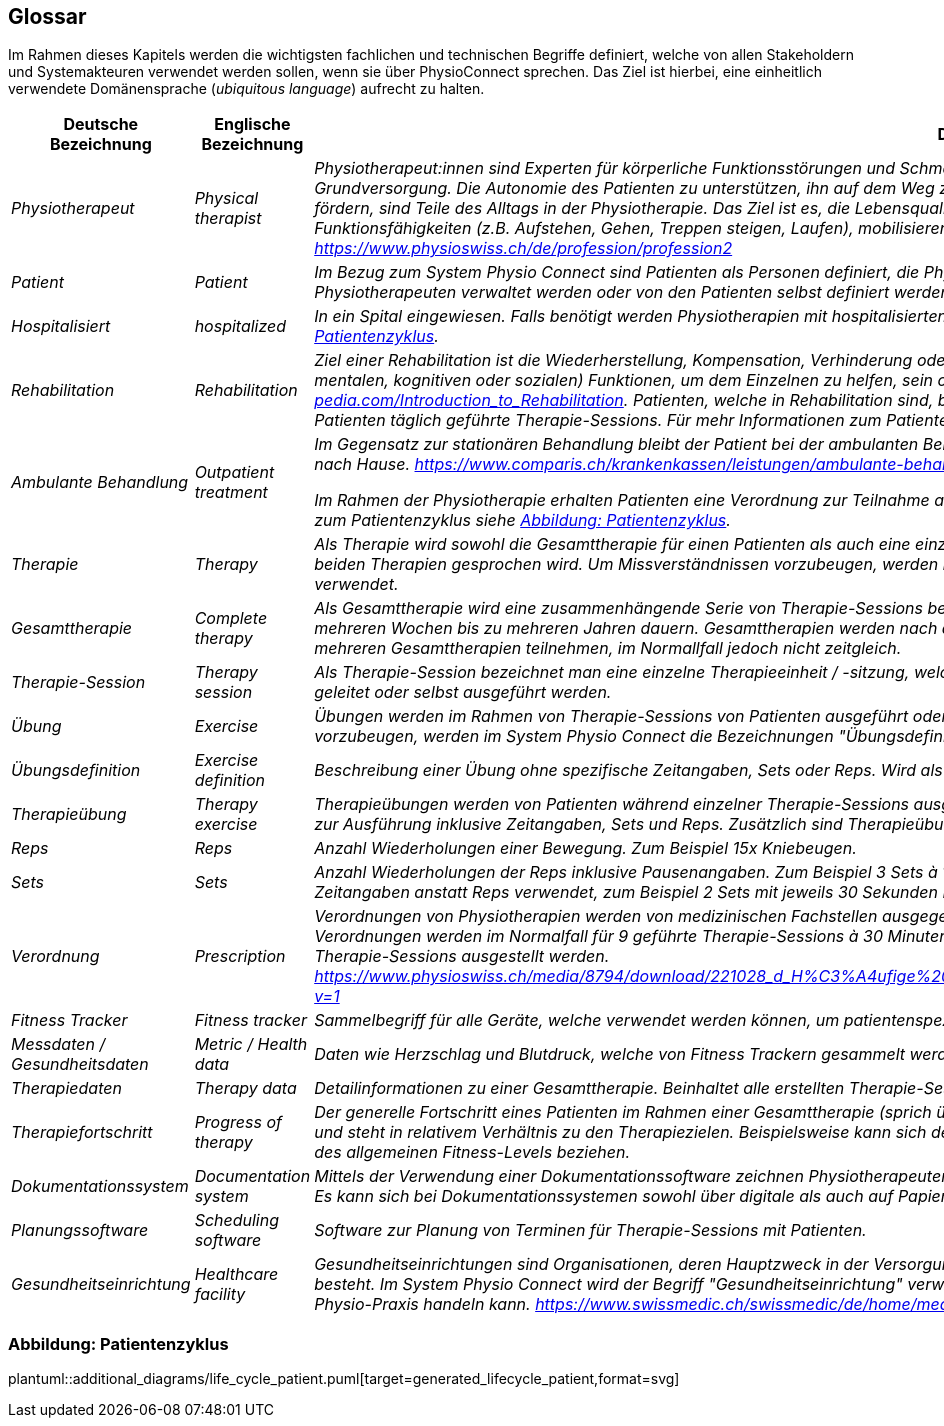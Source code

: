 [[section-glossary]]
== Glossar

Im Rahmen dieses Kapitels werden die wichtigsten fachlichen und technischen Begriffe definiert, welche von allen Stakeholdern und Systemakteuren verwendet werden sollen, wenn sie über PhysioConnect sprechen. Das Ziel ist hierbei, eine einheitlich verwendete Domänensprache (__ubiquitous language__) aufrecht zu halten.

[cols="e,e,4e" options="header"]
|===
|Deutsche Bezeichnung|Englische Bezeichnung|Definition

|Physiotherapeut
|Physical therapist
|Physiotherapeut:innen sind Experten für körperliche Funktionsstörungen und Schmerzen. Als eigenständige Disziplin der Schulmedizin bilden diese einen Teil der Grundversorgung. Die Autonomie des Patienten zu unterstützen, ihn auf dem Weg zu besserer Gesundheit anzuleiten oder den Erhalt seines Gesundheitszustandes zu fördern, sind Teile des Alltags in der Physiotherapie. Das Ziel ist es, die Lebensqualität der Patienten zu steigern. Physiotherapeut:innen verbessern dazu die körperlichen Funktionsfähigkeiten (z.B. Aufstehen, Gehen, Treppen steigen, Laufen), mobilisieren steife Gelenke und lindern Schmerzen. https://www.physioswiss.ch/de/profession/profession2

|Patient
|Patient
|Im Bezug zum System Physio Connect sind Patienten als Personen definiert, die Physiotherapien ausführen oder ausgeführt haben. Diese Therapien können von Physiotherapeuten verwaltet werden oder von den Patienten selbst definiert werden. Genesene Personen werden weiterhin als Patienten bezeichnet.

|Hospitalisiert
|hospitalized
|In ein Spital eingewiesen. Falls benötigt werden Physiotherapien mit hospitalisierten Personen ausgeführt. Für mehr Informationen zum Patientenzyklus siehe <<Abbildung: Patientenzyklus>>.

|Rehabilitation
|Rehabilitation
|Ziel einer Rehabilitation ist die Wiederherstellung, Kompensation, Verhinderung oder Verlangsamung der Verschlechterung von (sensorischen, körperlichen, intellektuellen, mentalen, kognitiven oder sozialen) Funktionen, um dem Einzelnen zu helfen, sein optimales Niveau zu erreichen https://www.physio-pedia.com/Introduction_to_Rehabilitation. Patienten, welche in Rehabilitation sind, befinden sich in einer speziell dafür ausgerichteten Klinik. In diesen Kliniken erhalten Patienten täglich geführte Therapie-Sessions. Für mehr Informationen zum Patientenzyklus siehe <<Abbildung: Patientenzyklus>>.

|Ambulante Behandlung
|Outpatient treatment
|Im Gegensatz zur stationären Behandlung bleibt der Patient bei der ambulanten Behandlung nicht über Nacht in Betreuung. Das heisst: Sie können am selben Tag wieder nach Hause. https://www.comparis.ch/krankenkassen/leistungen/ambulante-behandlung 

Im Rahmen der Physiotherapie erhalten Patienten eine Verordnung zur Teilnahme an Physiotherapien. Diese Therapien werden in Praxen ausgeführt. Für mehr Informationen zum Patientenzyklus siehe <<Abbildung: Patientenzyklus>>.

|Therapie
|Therapy
|Als Therapie wird sowohl die Gesamttherapie für einen Patienten als auch eine einzelne Therapiesitzung bezeichnet. Normalerweise ist im Kontext erkennbar, über welche der beiden Therapien gesprochen wird. Um Missverständnissen vorzubeugen, werden im System Physio Connect die Bezeichnungen "Gesamttherapie" und "Therapie-Session" verwendet.

|Gesamttherapie
|Complete therapy
|Als Gesamttherapie wird eine zusammenhängende Serie von Therapie-Sessions bezeichnet, welche von einem Patienten ausgeführt werden. Eine Gesamttherapie kann von mehreren Wochen bis zu mehreren Jahren dauern. Gesamttherapien werden nach deren vollständiger Absolvierung als abgeschlossen markiert. Patienten können an mehreren Gesamttherapien teilnehmen, im Normallfall jedoch nicht zeitgleich.

|Therapie-Session
|Therapy session
|Als Therapie-Session bezeichnet man eine einzelne Therapieeinheit / -sitzung, welche von einem Patienten durchgeführt wird. Diese kann von einem Physiotherapeuten geleitet oder selbst ausgeführt werden.

|Übung
|Exercise
|Übungen werden im Rahmen von Therapie-Sessions von Patienten ausgeführt oder sind generische Definitionen von möglichen Übungen. Um Missverständnissen vorzubeugen, werden im System Physio Connect die Bezeichnungen "Übungsdefinition" und "Therapieübung" verwendet.

|Übungsdefinition
|Exercise definition
|Beschreibung einer Übung ohne spezifische Zeitangaben, Sets oder Reps. Wird als Vorlage für Therapieübungen verwendet.

|Therapieübung
|Therapy exercise
|Therapieübungen werden von Patienten während einzelner Therapie-Sessions ausgeführt. Therapieübungen basieren auf Übungsdefinitionen und enthalten exakte Angaben zur Ausführung inklusive Zeitangaben, Sets und Reps. Zusätzlich sind Therapieübungen einem Patienten und einer Therapie zugeordnet und besitzen einen Lebenszyklus.

|Reps
|Reps
|Anzahl Wiederholungen einer Bewegung. Zum Beispiel 15x Kniebeugen.

|Sets
|Sets
|Anzahl Wiederholungen der Reps inklusive Pausenangaben. Zum Beispiel 3 Sets à 15 Reps Kniebeugen mit je 30 Sekunden Pause dazwischen. Bei gewissen Übungen werden Zeitangaben anstatt Reps verwendet, zum Beispiel 2 Sets mit jeweils 30 Sekunden Planking.

|Verordnung
|Prescription 
|Verordnungen von Physiotherapien werden von medizinischen Fachstellen ausgegeben und bewirken, dass eine Krankenkasse die Physiotherapie-Kosten übernehmen muss. Verordnungen werden im Normalfall für 9 geführte Therapie-Sessions à 30 Minuten ausgestellt. In Spezialfällen können Verordnungen auch für längere Perioden und längere Therapie-Sessions ausgestellt werden. https://www.physioswiss.ch/media/8794/download/221028_d_H%C3%A4ufige%20Fragen%20zur%20Verordnung%20von%20Physiotherapie_Update%20Okt%202022.pdf?v=1

|Fitness Tracker
|Fitness tracker
|Sammelbegriff für alle Geräte, welche verwendet werden können, um patientenspezifische Messdaten zu sammeln.

|Messdaten / Gesundheitsdaten
|Metric / Health data
|Daten wie Herzschlag und Blutdruck, welche von Fitness Trackern gesammelt werden.

|Therapiedaten
|Therapy data
|Detailinformationen zu einer Gesamttherapie. Beinhaltet alle erstellten Therapie-Sessions und Therapieübungen.

|Therapiefortschritt
|Progress of therapy
|Der generelle Fortschritt eines Patienten im Rahmen einer Gesamttherapie (sprich über mehrere Therapie-Sessions hinweg). Der Therapiefortschritt ist patientenspezifisch und steht in relativem Verhältnis zu den Therapiezielen. Beispielsweise kann sich der Fortschritt auf den Heilungsprozess einer bestehenden Verletzung oder die Optimierung des allgemeinen Fitness-Levels beziehen.

|Dokumentationssystem
|Documentation system
|Mittels der Verwendung einer Dokumentationssoftware zeichnen Physiotherapeuten die ausgeführten Therapie-Sessions auf und planen auszuführende Therapie-Sessions. Es kann sich bei Dokumentationssystemen sowohl über digitale als auch auf Papier basierende Systeme handeln.

|Planungssoftware
|Scheduling software
|Software zur Planung von Terminen für Therapie-Sessions mit Patienten.

|Gesundheitseinrichtung
|Healthcare facility
|Gesundheitseinrichtungen sind Organisationen, deren Hauptzweck in der Versorgung oder Behandlung von Patient:innen oder der Förderung der öffentlichen Gesundheit besteht. Im System Physio Connect wird der Begriff "Gesundheitseinrichtung" verwendet, wenn es sich entweder um ein Spital, eine Rehabilitationsklinik oder eine private Physio-Praxis handeln kann. https://www.swissmedic.ch/swissmedic/de/home/medizinprodukte/wiederaufbereitung---instandhaltung.html

|===

=== Abbildung: Patientenzyklus

plantuml::additional_diagrams/life_cycle_patient.puml[target=generated_lifecycle_patient,format=svg]
